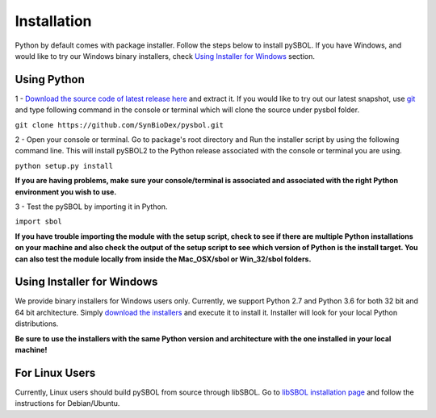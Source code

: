 Installation
======================

Python by default comes with package installer. Follow the steps below to install pySBOL. If you have Windows, and would like to try our Windows binary installers, check `Using Installer for Windows <https://pysbol2.readthedocs.io/en/latest/installation.html#id1>`_ section.

----------------------
Using Python
----------------------

1 - `Download the source code of latest release here <https://github.com/SynBioDex/pysbol/releases/latest>`_ and extract it.
If you would like to try out our latest snapshot, use `git <https://git-scm.com/>`_ and type following command in the console or terminal which will clone the source under pysbol folder.

``git clone https://github.com/SynBioDex/pysbol.git``

2 - Open your console or terminal. Go to package's root directory and Run the installer script by using the following command line. This will install pySBOL2 to the Python release associated with the console or terminal you are using.

``python setup.py install``

**If you are having problems, make sure your console/terminal is associated and associated with the right Python environment you wish to use.**

3 - Test the pySBOL by importing it in Python.

``import sbol``

**If you have trouble importing the module with the setup script, check to see if there are multiple Python installations on your machine and also check the output of the setup script to see which version of Python is the install target. You can also test the module locally from inside the Mac_OSX/sbol or Win_32/sbol folders.**

-------------------------------
Using Installer for Windows
-------------------------------

We provide binary installers for Windows users only. Currently, we support Python 2.7 and Python 3.6 for both 32 bit and 64 bit architecture.
Simply `download the installers <https://sourceforge.net/projects/pysbol/files/2.1.1/>`_ and execute it to install it. Installer will look for your local Python distributions.

**Be sure to use the installers with the same Python version and architecture with the one installed in your local machine!**

-------------------------------
For Linux Users
-------------------------------

Currently, Linux users should build pySBOL from source through libSBOL. Go to `libSBOL installation page <https://synbiodex.github.io/libSBOL/installation.html#build_from_source>`_ and follow the instructions for Debian/Ubuntu.


